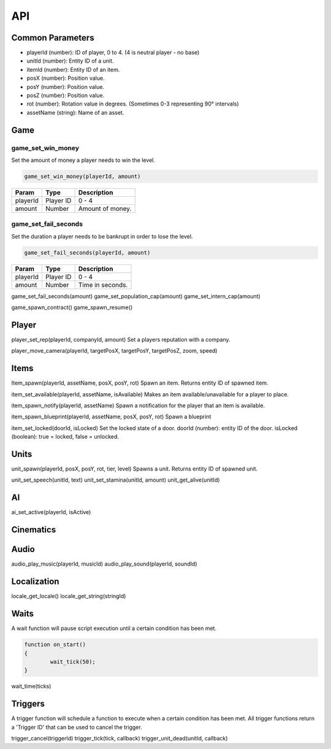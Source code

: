 API
===

Common Parameters
-----------------

- playerId (number): ID of player, 0 to 4. (4 is neutral player - no base)
- unitId (number): Entity ID of a unit.
- itemId (number): Entity ID of an item.
- posX (number): Position value.
- posY (number): Position value.
- posZ (number): Position value.
- rot (number): Rotation value in degrees. (Sometimes 0-3 representing 90° intervals)
- assetName (string): Name of an asset.

Game
----

game_set_win_money
~~~~~~~~~~~~~~~~~~

Set the amount of money a player needs to win the level.

.. code-block:: js

	game_set_win_money(playerId, amount)

+------------------------+------------+--------------------+
| Param                  | Type       | Description        |
+========================+============+====================+
| playerId               | Player ID  | 0 - 4              |
+------------------------+------------+--------------------+
| amount                 | Number     | Amount of money.   |
+------------------------+------------+--------------------+

game_set_fail_seconds
~~~~~~~~~~~~~~~~~~~~~

Set the duration a player needs to be bankrupt in order to lose the level.

.. code-block:: js

	game_set_fail_seconds(playerId, amount)

+------------------------+------------+--------------------+
| Param                  | Type       | Description        |
+========================+============+====================+
| playerId               | Player ID  | 0 - 4              |
+------------------------+------------+--------------------+
| amount                 | Number     | Time in seconds.   |
+------------------------+------------+--------------------+

game_set_fail_seconds(amount)
game_set_population_cap(amount)
game_set_intern_cap(amount)

game_spawn_contract()
game_spawn_resume()


Player
------

player_set_rep(playerId, companyId, amount)
Set a players reputation with a company.

player_move_camera(playerId, targetPosX, targetPosY, targetPosZ, zoom, speed)

Items
-----

Item_spawn(playerId, assetName, posX, posY, rot)
Spawn an item.
Returns entity ID of spawned item.

item_set_available(playerId, assetName, isAvailable)
Makes an item available/unavailable for a player to place.

item_spawn_notify(playerId, assetName)
Spawn a notification for the player that an item is available.

item_spawn_blueprint(playerId, assetName, posX, posY, rot)
Spawn a blueprint 

item_set_locked(doorId, isLocked)
Set the locked state of a door.
doorId (number): entity ID of the door.
isLocked (boolean): true = locked, false = unlocked.


Units
-----

unit_spawn(playerId, posX, posY, rot, tier, level)
Spawns a unit.
Returns entity ID of spawned unit.

unit_set_speech(unitId, text)
unit_set_stamina(unitId, amount)
unit_get_alive(unitId)


AI
--

ai_set_active(playerId, isActive)

Cinematics
----------

Audio
-----

audio_play_music(playerId, musicId)
audio_play_sound(playerId, soundId)

Localization
------------

locale_get_locale()
locale_get_string(stringId)

Waits
-----

A wait function will pause script execution until a certain condition has been met.

.. code-block:: js

    function on_start()
    {
	    wait_tick(50);
    }

wait_time(ticks)

Triggers
--------

A trigger function will schedule a function to execute when a certain condition has been met. All trigger functions return a 'Trigger ID' that can be used to cancel the trigger.


trigger_cancel(triggerId)
trigger_tick(tick, callback)
trigger_unit_dead(unitId, callback)